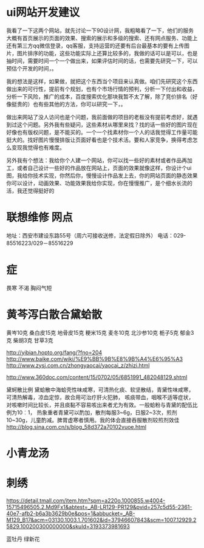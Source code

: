 * ui网站开发建议
我看了一下这两个网站，就先讨论一下90设计网，我粗略看了一下，他们的服务大概有首页展示的页面的效果、搜索的展示和多级的搜索、还有网点服务、功能上还有第三方qq微信登录，qq客服，支持运营的还要有后台最基本的要有上传图片，图片排序的功能，这些功能实际上还算比较多的，我做的话可以是可以，也是抽时间，需要时间一个一个做出来，如果评估时间的话，也需要先研究一下，可以预估个开发的时间，。

我的想法是这样，如果做，就把这个东西当个项目来认真做。咱们先研究这个东西做出来的可行性，提前有个规划，也有个市场行情的预判，分析一下付出和收益，分析一下风险，推广的成本，百度搜索优化那块我暂不太了解，除了竞价排名（好像挺贵的）也有些其他的方法，你可以研究一下，。

做出来网站了没人访问也是个问题，我前面做的项目的老板没有提前考虑好，就遇到过这个问题。另外我有些疑问，这些素材从哪里来找？找的话一些好的图片现在好像也有版权问题，是不能买的。一个一个找素材你一个人的话我觉得工作量可能挺大的。找好图片慢慢排版让页面好看也是个技术活。要和人家竞争，换得考虑怎么变现我觉得也有难度。

另外我有个想法：我给你个人建一个网站，你可以找一些好的素材或者作品再加工，或者自己设计一些好的作品放在网站上，页面的效果就像这样，你设计个ui图，我给你技术实现，你然后你，慢慢设计作品发上去，你的网站页面的静态效果你可以设计，动画效果、功能效果我给你实现，你在慢慢推广，是个细水长流的活，我还觉得挺好的

* 联想维修 网点
地址：西安市建设东路55号（周六可接收送修，法定假日除外）
电话：029-85516223/029－85516229

* 症
畏寒
不渴
胸闷气短

* 黄芩泻白散合黛蛤散

黄岑10克 桑白皮15克  地骨皮15克  粳米15克   
麦冬10克 北沙参10克 栀子5克 郁金3克 柴胡3克 甘草3克  




http://yibian.hopto.org/fang/?fno=204
http://www.baike.com/wiki/%E9%BB%9B%E8%9B%A4%E6%95%A3
http://www.zysj.com.cn/zhongyaocai/yaocai_z/zhizi.html

http://www.360doc.com/content/15/0702/05/6851991_482048129.shtml

黛蚵散比例
黛蛤散中海蛤壳性味咸寒，可清热化痰、软坚散结，青黛性味咸寒，可清热解毒，凉血定惊，故合用可治疗肝火犯肺，
咳痰带血，咽喉不适等症状，对咳嗽时间比较长，并且痰黏不容易咳出来者尤为有效。一般蛤粉与青黛的配伍比例为10︰1，
热象重者青黛可以酌加，散剂每服3~6g，日服2~3次，煎剂10~30g，儿童酌减。脾胃虚寒者慎用。我的体会直接吞服散剂较煎剂效佳
http://blog.sina.com.cn/s/blog_58d372a70102vuoe.html


* 小青龙汤
* 刺绣
https://detail.tmall.com/item.htm?spm=a220o.1000855.w4004-15715496505.2.Md9Fx1&abtest=_AB-LR129-PR129&pvid=257c5d55-2361-40e7-afb2-b6a3b3629b0e&pos=1&abbucket=_AB-M129_B17&acm=03130.1003.1.701602&id=37946607843&scm=1007.12929.25829.100200300000000&skuId=3193373981693

蓝牡丹 绿新花
